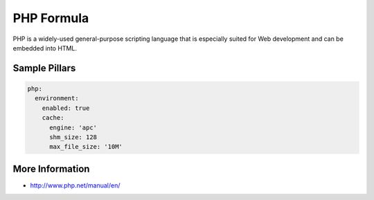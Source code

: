
===========
PHP Formula
===========

PHP is a widely-used general-purpose scripting language that is especially
suited for Web development and can be embedded into HTML.

Sample Pillars
==============

.. code-block:: yaml

    php:
      environment:
        enabled: true
        cache:
          engine: 'apc'
          shm_size: 128
          max_file_size: '10M'

More Information
================

* http://www.php.net/manual/en/
